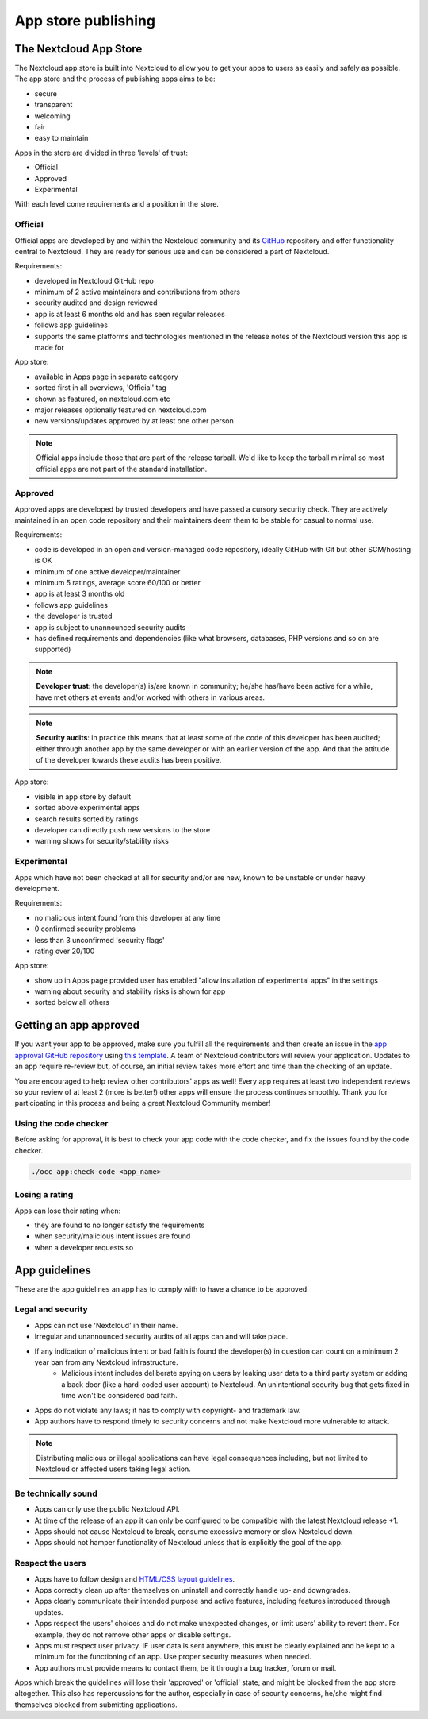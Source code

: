 ====================
App store publishing
====================

.. sectionauthor:: Jos Poortvliet <jospoortvliet@gmail.com>

The Nextcloud App Store
-----------------------
The Nextcloud app store is built into Nextcloud to allow you to get your apps to users as easily and safely as possible. The app store and the process of publishing apps aims to be:

* secure
* transparent
* welcoming
* fair
* easy to maintain

Apps in the store are divided in three 'levels' of trust:

* Official
* Approved
* Experimental

With each level come requirements and a position in the store.

Official
^^^^^^^^
Official apps are developed by and within the Nextcloud community and its `GitHub <https://github.com/nextcloud>`_ repository and offer functionality central to Nextcloud. They are ready for serious use and can be considered a part of Nextcloud.

Requirements:

* developed in Nextcloud GitHub repo
* minimum of 2 active maintainers and contributions from others
* security audited and design reviewed
* app is at least 6 months old and has seen regular releases
* follows app guidelines
* supports the same platforms and technologies mentioned in the release notes of the Nextcloud version this app is made for

.. * app is signed, identity verified

App store:

* available in Apps page in separate category
* sorted first in all overviews, 'Official' tag
* shown as featured, on nextcloud.com etc
* major releases optionally featured on nextcloud.com
* new versions/updates approved by at least one other person

.. note:: Official apps include those that are part of the release tarball. We'd like to keep the tarball minimal so most official apps are not part of the standard installation.

Approved
^^^^^^^^
Approved apps are developed by trusted developers and have passed a cursory security check. They are actively maintained in an open code repository and their maintainers deem them to be stable for casual to normal use.

Requirements:

* code is developed in an open and version-managed code repository, ideally GitHub with Git but other SCM/hosting is OK
* minimum of one active developer/maintainer
* minimum 5 ratings, average score 60/100 or better
* app is at least 3 months old
* follows app guidelines
* the developer is trusted
* app is subject to unannounced security audits
* has defined requirements and dependencies (like what browsers, databases, PHP versions and so on are supported)

.. * app is signed, at least domain verified

.. note:: **Developer trust**: the developer(s) is/are known in community; he/she has/have been active for a while, have met others at events and/or worked with others in various areas.
.. note:: **Security audits**: in practice this means that at least some of the code of this developer has been audited; either through another app by the same developer or with an earlier version of the app. And that the attitude of the developer towards these audits has been positive.

App store:

* visible in app store by default
* sorted above experimental apps
* search results sorted by ratings
* developer can directly push new versions to the store
* warning shows for security/stability risks

Experimental
^^^^^^^^^^^^
Apps which have not been checked at all for security and/or are new, known to be unstable or under heavy development.

Requirements:

* no malicious intent found from this developer at any time
* 0 confirmed security problems
* less than 3 unconfirmed 'security flags'
* rating over 20/100

.. * app is signed but no verification has to be done

App store:

* show up in Apps page provided user has enabled "allow installation of experimental apps" in the settings
* warning about security and stability risks is shown for app
* sorted below all others

Getting an app approved
-----------------------
If you want your app to be approved, make sure you fulfill all the requirements and then create an issue in the `app approval GitHub repository <https://github.com/owncloud/app-approval>`_ using `this template <https://github.com/owncloud/app-approval/blob/master/README.md>`_. A team of Nextcloud contributors will review your application. Updates to an app require re-review but, of course, an initial review takes more effort and time than the checking of an update.

You are encouraged to help review other contributors' apps as well! Every app requires at least two independent reviews so your review of at least 2 (more is better!) other apps will ensure the process continues smoothly. Thank you for participating in this process and being a great Nextcloud Community member!

Using the code checker
^^^^^^^^^^^^^^^^^^^^^^
Before asking for approval, it is best to check your app code with the code checker, and fix the issues found by the code checker.

.. code-block:: bash

  ./occ app:check-code <app_name>
  
Losing a rating
^^^^^^^^^^^^^^^
Apps can lose their rating when:

* they are found to no longer satisfy the requirements
* when security/malicious intent issues are found
* when a developer requests so

App guidelines
--------------
These are the app guidelines an app has to comply with to have a chance to be approved.

Legal and security
^^^^^^^^^^^^^^^^^^

* Apps can not use 'Nextcloud' in their name.
* Irregular and unannounced security audits of all apps can and will take place.
* If any indication of malicious intent or bad faith is found the developer(s) in question can count on a minimum 2 year ban from any Nextcloud infrastructure.
   * Malicious intent includes deliberate spying on users by leaking user data to a third party system or adding a back door (like a hard-coded user account) to Nextcloud. An unintentional security bug that gets fixed in time won't be considered bad faith.
* Apps do not violate any laws; it has to comply with copyright- and trademark law.
* App authors have to respond timely to security concerns and not make Nextcloud more vulnerable to attack.

.. note:: Distributing malicious or illegal applications can have legal consequences including, but not limited to Nextcloud or affected users taking legal action.

Be technically sound
^^^^^^^^^^^^^^^^^^^^

* Apps can only use the public Nextcloud API.
* At time of the release of an app it can only be configured to be compatible with the latest Nextcloud release +1.
* Apps should not cause Nextcloud to break, consume excessive memory or slow Nextcloud down.
* Apps should not hamper functionality of Nextcloud unless that is explicitly the goal of the app.

Respect the users
^^^^^^^^^^^^^^^^^

* Apps have to follow design and `HTML/CSS layout guidelines <../app/css.html>`_.
* Apps correctly clean up after themselves on uninstall and correctly handle up- and downgrades.
* Apps clearly communicate their intended purpose and active features, including features introduced through updates.
* Apps respect the users' choices and do not make unexpected changes, or limit users' ability to revert them. For example, they do not remove other apps or disable settings.
* Apps must respect user privacy. IF user data is sent anywhere, this must be clearly explained and be kept to a minimum for the functioning of an app. Use proper security measures when needed.
* App authors must provide means to contact them, be it through a bug tracker, forum or mail.

Apps which break the guidelines will lose their 'approved' or 'official' state; and might be blocked from the app store altogether. This also has repercussions for the author, especially in case of security concerns, he/she might find themselves blocked from submitting applications.
